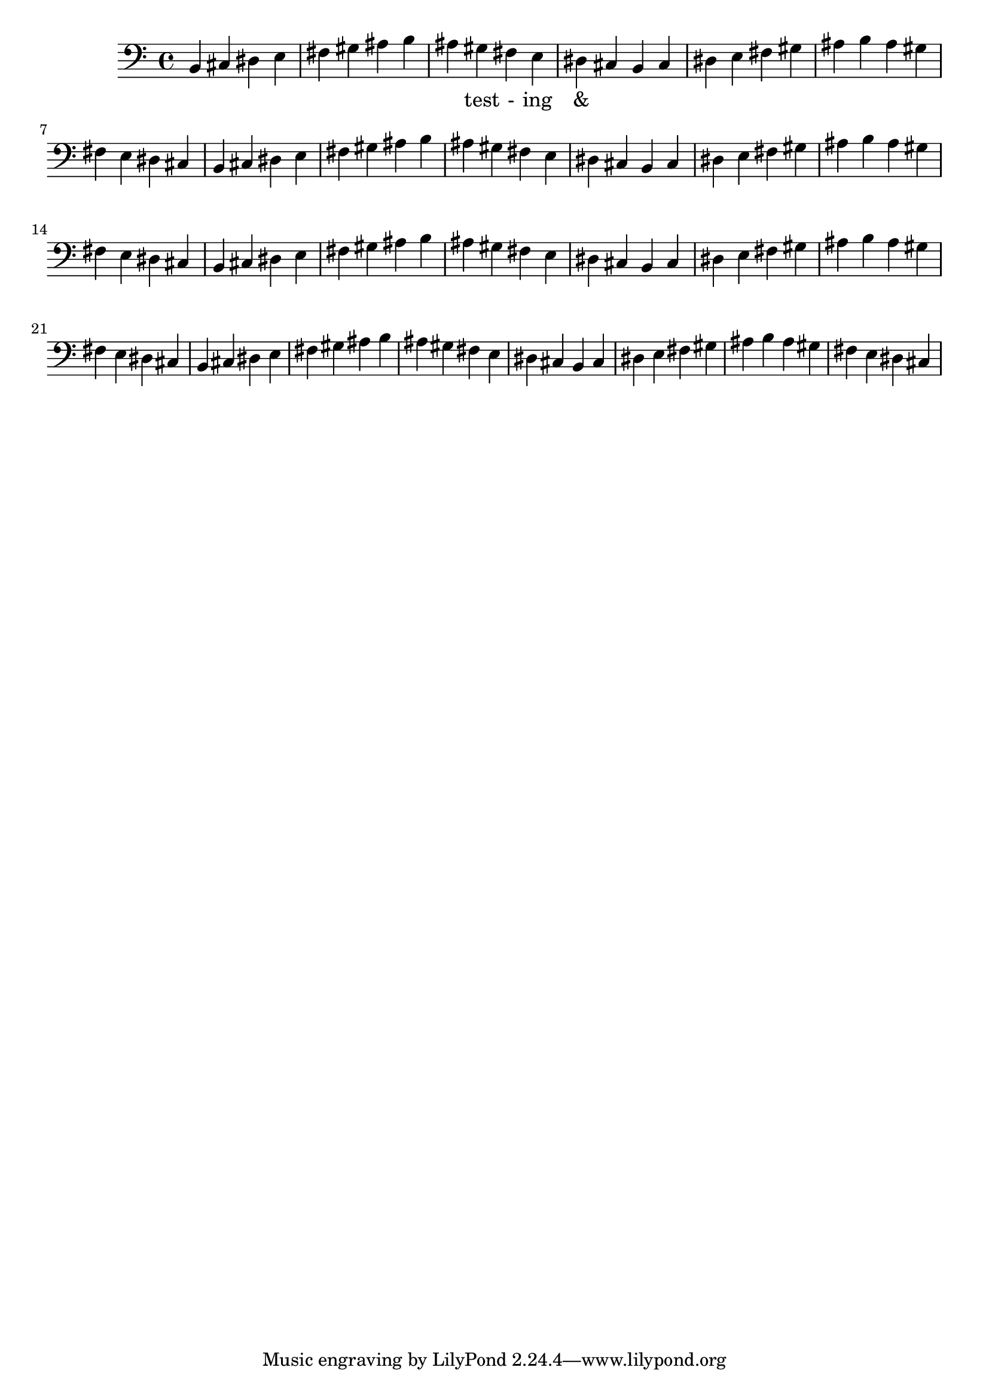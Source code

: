 \version "2.18.2"
\language "english"

\score {
  
  \transpose c b, {
    <<
    
      \relative c' {
      
        \clef bass
        \repeat unfold 8 {
         c,4 d e f 
         g a b c 
         b a g f 
         e d  %m1
        %m2
        }
      }
    
     
      \addlyrics {
       | _ _ _ _ | _ _ _ _ | 
        _ test - ing &
      } 
      

    >>
  }
  

  \midi{}
  \layout{}
}
